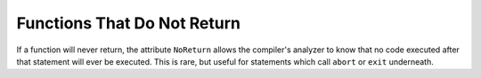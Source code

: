 Functions That Do Not Return
============================

If a function will never return, the attribute ``NoReturn`` allows the compiler's analyzer to know that no code executed after that statement will ever be executed. This is rare, but useful for statements which call ``abort`` or ``exit`` underneath.

